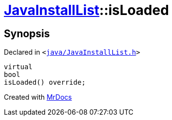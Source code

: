 [#JavaInstallList-isLoaded]
= xref:JavaInstallList.adoc[JavaInstallList]::isLoaded
:relfileprefix: ../
:mrdocs:


== Synopsis

Declared in `&lt;https://github.com/PrismLauncher/PrismLauncher/blob/develop/launcher/java/JavaInstallList.h#L39[java&sol;JavaInstallList&period;h]&gt;`

[source,cpp,subs="verbatim,replacements,macros,-callouts"]
----
virtual
bool
isLoaded() override;
----



[.small]#Created with https://www.mrdocs.com[MrDocs]#
